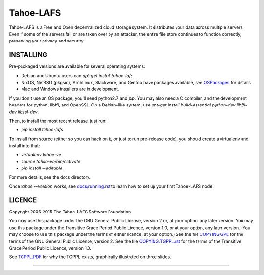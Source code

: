 ==========
Tahoe-LAFS
==========

Tahoe-LAFS is a Free and Open decentralized cloud storage system. It distributes
your data across multiple servers. Even if some of the servers fail or are taken
over by an attacker, the entire file store continues to function correctly,
preserving your privacy and security.

INSTALLING
==========

Pre-packaged versions are available for several operating systems:

* Debian and Ubuntu users can `apt-get install tahoe-lafs`
* NixOS, NetBSD (pkgsrc), ArchLinux, Slackware, and Gentoo have packages
  available, see `OSPackages`_ for details
* Mac and Windows installers are in development.

If you don't use an OS package, you'll need python2.7 and `pip`. You may also
need a C compiler, and the development headers for python, libffi, and
OpenSSL. On a Debian-like system, use `apt-get install build-essential
python-dev libffi-dev libssl-dev`.

Then, to install the most recent release, just run:

* `pip install tahoe-lafs`

To install from source (either so you can hack on it, or just to run
pre-release code), you should create a virtualenv and install into that:

* `virtualenv tahoe-ve`
* `source tahoe-ve/bin/activate`
* `pip install --editable .`

For more details, see the docs directory.

Once `tahoe --version` works, see `docs/running.rst`_ to learn how to set up
your first Tahoe-LAFS node.

LICENCE
=======

Copyright 2006-2015 The Tahoe-LAFS Software Foundation

You may use this package under the GNU General Public License, version 2 or, at
your option, any later version.  You may use this package under the Transitive
Grace Period Public Licence, version 1.0, or at your option, any later
version. (You may choose to use this package under the terms of either licence,
at your option.)  See the file `COPYING.GPL`_ for the terms of the GNU General
Public License, version 2.  See the file `COPYING.TGPPL.rst`_ for the terms of
the Transitive Grace Period Public Licence, version 1.0.

See `TGPPL.PDF`_ for why the TGPPL exists, graphically illustrated on three slides.

.. _OSPackages: https://tahoe-lafs.org/trac/tahoe-lafs/wiki/OSPackages
.. _docs/running.rst: docs/running.rst
.. _quickstart.rst: https://github.com/tahoe-lafs/tahoe-lafs/blob/master/docs/quickstart.rst
.. _COPYING.GPL: https://github.com/tahoe-lafs/tahoe-lafs/blob/master/COPYING.GPL
.. _COPYING.TGPPL.rst: https://github.com/tahoe-lafs/tahoe-lafs/blob/master/COPYING.TGPPL.rst
.. _TGPPL.PDF: https://tahoe-lafs.org/~zooko/tgppl.pdf

----

.. image:: https://travis-ci.org/tahoe-lafs/tahoe-lafs.png?branch=master
  :target: https://travis-ci.org/tahoe-lafs/tahoe-lafs

.. image:: https://coveralls.io/repos/tahoe-lafs/tahoe-lafs/badge.png?branch=master
  :target: https://coveralls.io/r/tahoe-lafs/tahoe-lafs?branch=master
